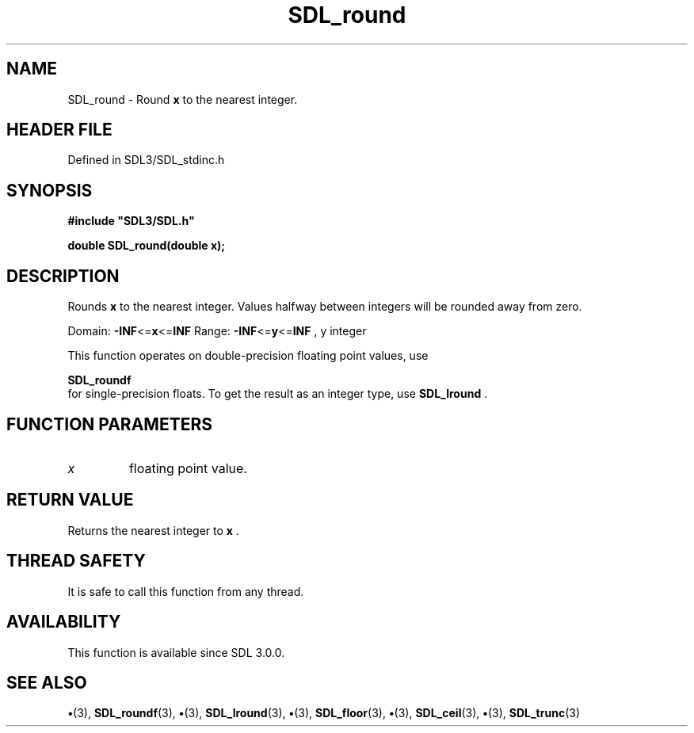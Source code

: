 .\" This manpage content is licensed under Creative Commons
.\"  Attribution 4.0 International (CC BY 4.0)
.\"   https://creativecommons.org/licenses/by/4.0/
.\" This manpage was generated from SDL's wiki page for SDL_round:
.\"   https://wiki.libsdl.org/SDL_round
.\" Generated with SDL/build-scripts/wikiheaders.pl
.\"  revision SDL-preview-3.1.3
.\" Please report issues in this manpage's content at:
.\"   https://github.com/libsdl-org/sdlwiki/issues/new
.\" Please report issues in the generation of this manpage from the wiki at:
.\"   https://github.com/libsdl-org/SDL/issues/new?title=Misgenerated%20manpage%20for%20SDL_round
.\" SDL can be found at https://libsdl.org/
.de URL
\$2 \(laURL: \$1 \(ra\$3
..
.if \n[.g] .mso www.tmac
.TH SDL_round 3 "SDL 3.1.3" "Simple Directmedia Layer" "SDL3 FUNCTIONS"
.SH NAME
SDL_round \- Round
.BR x
to the nearest integer\[char46]
.SH HEADER FILE
Defined in SDL3/SDL_stdinc\[char46]h

.SH SYNOPSIS
.nf
.B #include \(dqSDL3/SDL.h\(dq
.PP
.BI "double SDL_round(double x);
.fi
.SH DESCRIPTION
Rounds
.BR x
to the nearest integer\[char46] Values halfway between integers will be
rounded away from zero\[char46]

Domain:
.BR -INF <= x <= INF
Range:
.BR -INF <= y <= INF
, y integer

This function operates on double-precision floating point values, use

.BR SDL_roundf
 for single-precision floats\[char46] To get the result as
an integer type, use 
.BR SDL_lround
\[char46]

.SH FUNCTION PARAMETERS
.TP
.I x
floating point value\[char46]
.SH RETURN VALUE
Returns the nearest integer to
.BR x
\[char46]

.SH THREAD SAFETY
It is safe to call this function from any thread\[char46]

.SH AVAILABILITY
This function is available since SDL 3\[char46]0\[char46]0\[char46]

.SH SEE ALSO
.BR \(bu (3),
.BR SDL_roundf (3),
.BR \(bu (3),
.BR SDL_lround (3),
.BR \(bu (3),
.BR SDL_floor (3),
.BR \(bu (3),
.BR SDL_ceil (3),
.BR \(bu (3),
.BR SDL_trunc (3)
